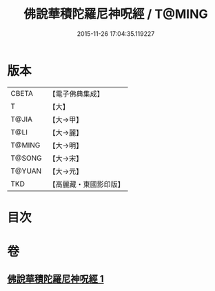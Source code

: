 #+TITLE: 佛說華積陀羅尼神呪經 / T@MING
#+DATE: 2015-11-26 17:04:35.119227
* 版本
 |     CBETA|【電子佛典集成】|
 |         T|【大】     |
 |     T@JIA|【大→甲】   |
 |      T@LI|【大→麗】   |
 |    T@MING|【大→明】   |
 |    T@SONG|【大→宋】   |
 |    T@YUAN|【大→元】   |
 |       TKD|【高麗藏・東國影印版】|

* 目次
* 卷
** [[file:KR6j0586_001.txt][佛說華積陀羅尼神呪經 1]]

